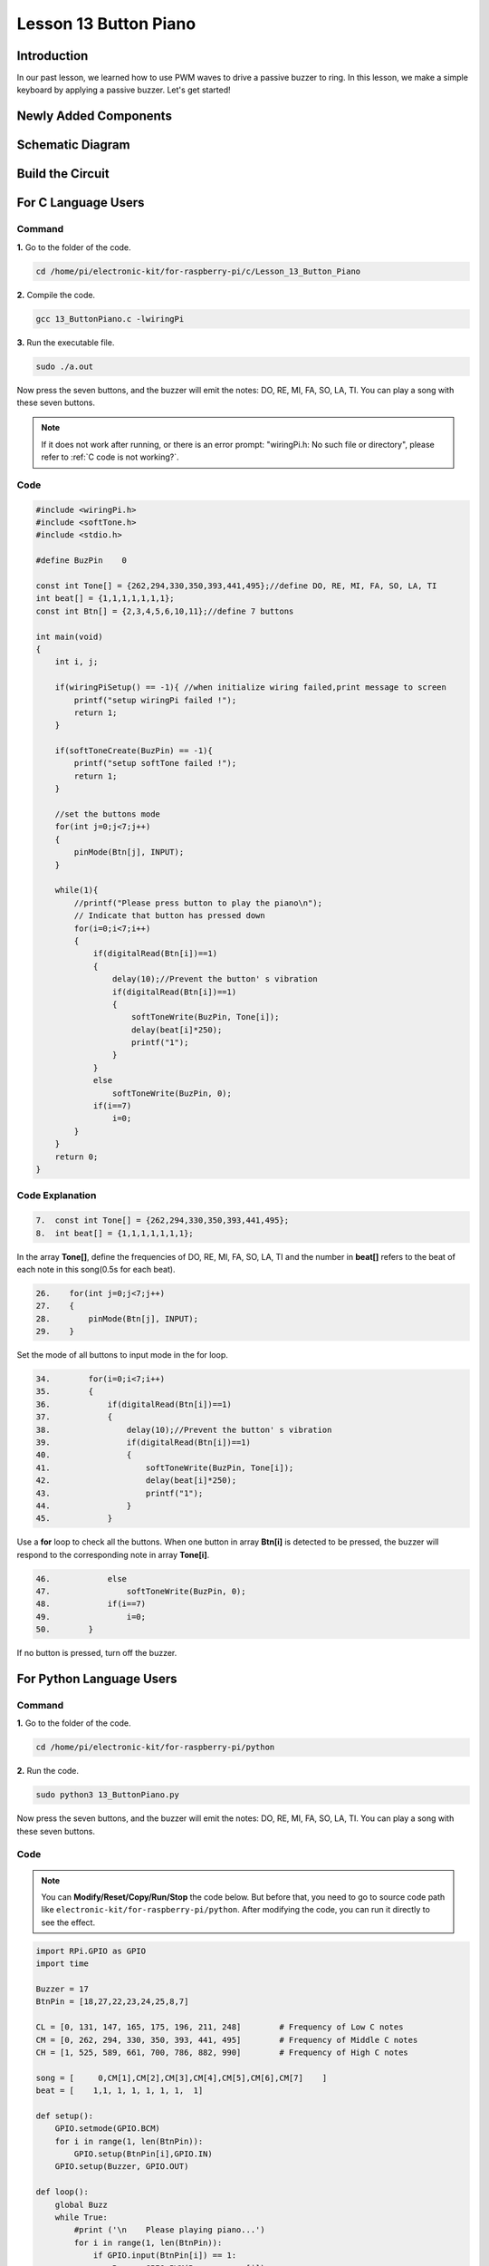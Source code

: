 Lesson 13 Button Piano
============================

**Introduction**
-----------------

In our past lesson, we learned how to use PWM waves to drive a passive
buzzer to ring. In this lesson, we make a simple keyboard by applying a
passive buzzer. Let's get started!

**Newly Added Components**
---------------------------

.. image:: media_pi/image229.png
    :width: 800
    :align: center

**Schematic Diagram**
---------------------------

.. image:: media_pi/image230.png
    :width: 800
    :align: center

.. image:: media_pi/image257.png
    :width: 800
    :align: center

**Build the Circuit**
-------------------------

.. image:: media_pi/image231.png
    :width: 400
    :align: center

.. image:: media_pi/image150.png
    :width: 400
    :align: center

**For C Language Users**
----------------------------

**Command**
^^^^^^^^^^^^^^^^

**1.** Go to the folder of the code.

.. raw:: html

    <run></run>

.. code-block::

    cd /home/pi/electronic-kit/for-raspberry-pi/c/Lesson_13_Button_Piano

**2.** Compile the code.

.. raw:: html

    <run></run>

.. code-block::

    gcc 13_ButtonPiano.c -lwiringPi

**3.** Run the executable file.

.. raw:: html

    <run></run>

.. code-block::

    sudo ./a.out

Now press the seven buttons, and the buzzer will emit the notes: DO, RE,
MI, FA, SO, LA, TI. You can play a song with these seven buttons.

.. note::

    If it does not work after running, or there is an error prompt: \"wiringPi.h: No such file or directory\", please refer to :ref:`C code is not working?`.

**Code**
^^^^^^^^^^^

.. code-block:: C

    #include <wiringPi.h>  
    #include <softTone.h>  
    #include <stdio.h>  
      
    #define BuzPin    0  
      
    const int Tone[] = {262,294,330,350,393,441,495};//define DO, RE, MI, FA, SO, LA, TI  
    int beat[] = {1,1,1,1,1,1,1};  
    const int Btn[] = {2,3,4,5,6,10,11};//define 7 buttons  
      
    int main(void)  
    {  
        int i, j;  
      
        if(wiringPiSetup() == -1){ //when initialize wiring failed,print message to screen  
            printf("setup wiringPi failed !");  
            return 1;   
        }  
      
        if(softToneCreate(BuzPin) == -1){  
            printf("setup softTone failed !");  
            return 1;   
        }  
      
        //set the buttons mode  
        for(int j=0;j<7;j++)  
        {  
            pinMode(Btn[j], INPUT);  
        }  
              
        while(1){  
            //printf("Please press button to play the piano\n");  
            // Indicate that button has pressed down      
            for(i=0;i<7;i++)  
            {  
                if(digitalRead(Btn[i])==1)  
                {  
                    delay(10);//Prevent the button' s vibration  
                    if(digitalRead(Btn[i])==1)  
                    {  
                        softToneWrite(BuzPin, Tone[i]);   
                        delay(beat[i]*250);  
                        printf("1");  
                    }  
                }  
                else  
                    softToneWrite(BuzPin, 0);  
                if(i==7)  
                    i=0;  
            }             
        }  
        return 0;  
    }   

**Code Explanation**
^^^^^^^^^^^^^^^^^^^^^^^^^

.. code-block:: C

    7.  const int Tone[] = {262,294,330,350,393,441,495}; 
    8.  int beat[] = {1,1,1,1,1,1,1};  

In the array **Tone[]**, define the frequencies of DO, RE, MI, FA, SO, LA, TI 
and the number in **beat[]** refers to the beat of each note in this song(0.5s for each beat).

.. code-block:: C

    26.    for(int j=0;j<7;j++)  
    27.    {  
    28.        pinMode(Btn[j], INPUT);  
    29.    }  

Set the mode of all buttons to input mode in the for loop.

.. code-block:: C

    34.        for(i=0;i<7;i++)  
    35.        {  
    36.            if(digitalRead(Btn[i])==1)  
    37.            {  
    38.                delay(10);//Prevent the button' s vibration  
    39.                if(digitalRead(Btn[i])==1)  
    40.                {  
    41.                    softToneWrite(BuzPin, Tone[i]);   
    42.                    delay(beat[i]*250);  
    43.                    printf("1");  
    44.                }  
    45.            }  

Use a **for** loop to check all the buttons. When one button in array **Btn[i]** 
is detected to be pressed, the buzzer will respond to the corresponding note in array **Tone[i]**.

.. code-block:: C

    46.            else  
    47.                softToneWrite(BuzPin, 0);  
    48.            if(i==7)  
    49.                i=0;  
    50.        }

If no button is pressed, turn off the buzzer.

**For Python Language Users**
-------------------------------

**Command**
^^^^^^^^^^^^^

**1.** Go to the folder of the code.

.. raw:: html

    <run></run>

.. code-block::

    cd /home/pi/electronic-kit/for-raspberry-pi/python

**2.** Run the code.

.. raw:: html

    <run></run>

.. code-block::

    sudo python3 13_ButtonPiano.py

Now press the seven buttons, and the buzzer will emit the notes: DO, RE,
MI, FA, SO, LA, TI. You can play a song with these seven buttons.

**Code**
^^^^^^^^^^^

.. note::
    You can **Modify/Reset/Copy/Run/Stop** the code below. But before that, you need to go to  source code path like ``electronic-kit/for-raspberry-pi/python``. After modifying the code, you can run it directly to see the effect.

.. raw:: html

    <run></run>

.. code-block:: python

    import RPi.GPIO as GPIO  
    import time  
      
    Buzzer = 17  
    BtnPin = [18,27,22,23,24,25,8,7]  
      
    CL = [0, 131, 147, 165, 175, 196, 211, 248]        # Frequency of Low C notes  
    CM = [0, 262, 294, 330, 350, 393, 441, 495]        # Frequency of Middle C notes  
    CH = [1, 525, 589, 661, 700, 786, 882, 990]        # Frequency of High C notes  
      
    song = [     0,CM[1],CM[2],CM[3],CM[4],CM[5],CM[6],CM[7]    ]  
    beat = [    1,1, 1, 1, 1, 1, 1,  1]  
      
    def setup():  
        GPIO.setmode(GPIO.BCM)          
        for i in range(1, len(BtnPin)):  
            GPIO.setup(BtnPin[i],GPIO.IN)  
        GPIO.setup(Buzzer, GPIO.OUT)      
      
    def loop():  
        global Buzz    
        while True:  
            #print ('\n    Please playing piano...')  
            for i in range(1, len(BtnPin)):          
                if GPIO.input(BtnPin[i]) == 1:  
                    Buzz = GPIO.PWM(Buzzer, song[i])      
                    Buzz.start(50)  
                    time.sleep(beat[i] * 0.25)          
                    Buzz.stop()      
                         
    def destory():  
        Buzz.stop()                      
        GPIO.output(Buzzer, 0)          
        GPIO.cleanup()                  
      
    if __name__ == '__main__':        # Program start from here  
        setup()  
        try:  
            loop()  
        except KeyboardInterrupt:      # When 'Ctrl+C' is pressed, the child program destroy() will be  executed.  
            destory()  

**Code Explanation**
^^^^^^^^^^^^^^^^^^^^^^^

.. code-block::

    7.CL = [0, 131, 147, 165, 175, 196, 211, 248]        # Frequency of Low C notes  
    8.CM = [0, 262, 294, 330, 350, 393, 441, 495]        # Frequency of Middle C notes  
    9.CH = [1, 525, 589, 661, 700, 786, 882, 990]        # Frequency of High C notes  

These are the frequencies of each note. The first 0 is to skip **CL[0]** so that the 
number **CL[1]-CL[7]** corresponds to the CDEFGAB of the note.

.. code-block::

    10.song = [     0,CM[1],CM[2],CM[3],CM[4],CM[5],CM[6],CM[7]    ]  
    11.beat = [    1,1, 1, 1, 1, 1, 1,  1]  

Define a section of music and the corresponding beats. The number in beat[] 
refers to the beat of each note in the song(0.5s for each beat).

.. code-block::

    16.   for i in range(1, len(BtnPin)):  
    17.        GPIO.setup(BtnPin[i],GPIO.IN)  

Set the mode of all buttons to input mode in the for loop.

.. code-block::

    24.        for i in range(1, len(BtnPin)):       
    25.            if GPIO.input(BtnPin[i]) == 1:  
    26.                Buzz = GPIO.PWM(Buzzer, song[i])      
    27.                Buzz.start(50)  
    28.                time.sleep(beat[i] * 0.25)       
    29.                Buzz.stop()  

Use a for loop to check all the buttons. When one button in array **button[i]**
is detected to be pressed, the buzzer will respond to 
the corresponding note in array **song[i]**.

**Phenomenon Picture**
-------------------------

.. image:: media_pi/image151.jpeg
    :width: 800
    :align: center
